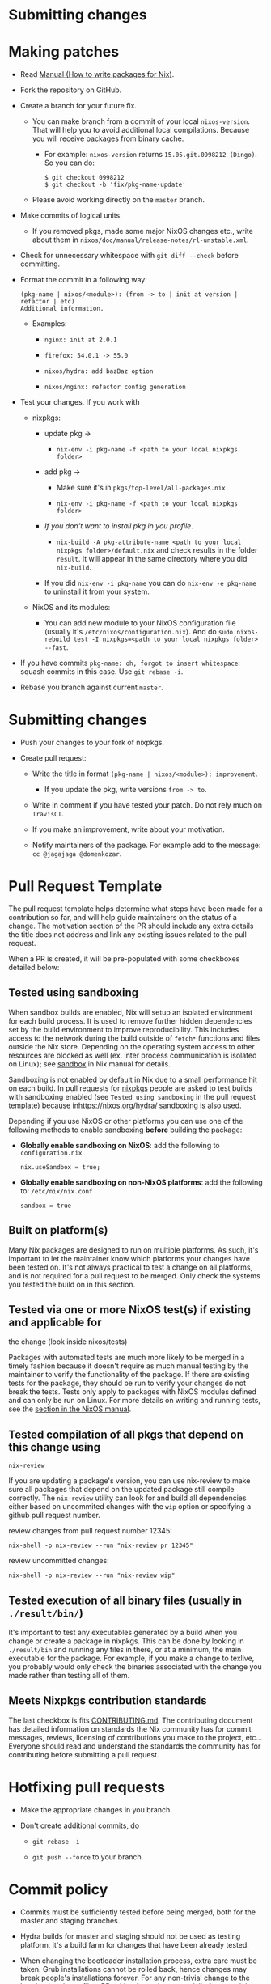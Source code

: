 * Submitting changes
  :PROPERTIES:
  :CUSTOM_ID: chap-submitting-changes
  :END:

* Making patches
  :PROPERTIES:
  :CUSTOM_ID: submitting-changes-making-patches
  :END:

- Read [[https://nixos.org/nixpkgs/manual/][Manual (How to write
  packages for Nix)]].

- Fork the repository on GitHub.

- Create a branch for your future fix.

  - You can make branch from a commit of your local =nixos-version=.
    That will help you to avoid additional local compilations. Because
    you will receive packages from binary cache.

    - For example: =nixos-version= returns =15.05.git.0998212 (Dingo)=.
      So you can do:

    #+BEGIN_EXAMPLE
      $ git checkout 0998212
      $ git checkout -b 'fix/pkg-name-update'
    #+END_EXAMPLE

  - Please avoid working directly on the =master= branch.

- Make commits of logical units.

  - If you removed pkgs, made some major NixOS changes etc., write about
    them in =nixos/doc/manual/release-notes/rl-unstable.xml=.

- Check for unnecessary whitespace with =git diff --check= before
  committing.

- Format the commit in a following way:

  #+BEGIN_EXAMPLE
    (pkg-name | nixos/<module>): (from -> to | init at version | refactor | etc)
    Additional information.
  #+END_EXAMPLE

  - Examples:

    - =nginx: init at 2.0.1=

    - =firefox: 54.0.1 -> 55.0=

    - =nixos/hydra: add bazBaz option=

    - =nixos/nginx: refactor config generation=

- Test your changes. If you work with

  - nixpkgs:

    - update pkg ->

      - =nix-env -i pkg-name -f <path to your local nixpkgs folder>=

    - add pkg ->

      - Make sure it's in =pkgs/top-level/all-packages.nix=

      - =nix-env -i pkg-name -f <path to your local nixpkgs folder>=

    - /If you don't want to install pkg in you profile/.

      - =nix-build -A pkg-attribute-name <path to your local nixpkgs folder>/default.nix=
        and check results in the folder =result=. It will appear in the
        same directory where you did =nix-build=.

    - If you did =nix-env -i pkg-name= you can do =nix-env -e pkg-name=
      to uninstall it from your system.

  - NixOS and its modules:

    - You can add new module to your NixOS configuration file (usually
      it's =/etc/nixos/configuration.nix=). And do
      =sudo nixos-rebuild test -I nixpkgs=<path to your local nixpkgs folder> --fast=.

- If you have commits =pkg-name: oh, forgot to insert whitespace=:
  squash commits in this case. Use =git rebase -i=.

- Rebase you branch against current =master=.

* Submitting changes
  :PROPERTIES:
  :CUSTOM_ID: submitting-changes-submitting-changes
  :END:

- Push your changes to your fork of nixpkgs.

- Create pull request:

  - Write the title in format
    =(pkg-name | nixos/<module>): improvement=.

    - If you update the pkg, write versions =from -> to=.

  - Write in comment if you have tested your patch. Do not rely much on
    =TravisCI=.

  - If you make an improvement, write about your motivation.

  - Notify maintainers of the package. For example add to the message:
    =cc @jagajaga @domenkozar=.

* Pull Request Template
  :PROPERTIES:
  :CUSTOM_ID: submitting-changes-pull-request-template
  :END:

The pull request template helps determine what steps have been made for
a contribution so far, and will help guide maintainers on the status of
a change. The motivation section of the PR should include any extra
details the title does not address and link any existing issues related
to the pull request.

When a PR is created, it will be pre-populated with some checkboxes
detailed below:

** Tested using sandboxing
   :PROPERTIES:
   :CUSTOM_ID: submitting-changes-tested-with-sandbox
   :END:

When sandbox builds are enabled, Nix will setup an isolated environment
for each build process. It is used to remove further hidden dependencies
set by the build environment to improve reproducibility. This includes
access to the network during the build outside of =fetch*= functions and
files outside the Nix store. Depending on the operating system access to
other resources are blocked as well (ex. inter process communication is
isolated on Linux); see
[[https://nixos.org/nix/manual/#conf-sandbox][sandbox]] in Nix manual
for details.

Sandboxing is not enabled by default in Nix due to a small performance
hit on each build. In pull requests for
[[https://github.com/NixOS/nixpkgs/][nixpkgs]] people are asked to test
builds with sandboxing enabled (see =Tested using sandboxing= in the
pull request template) because in[[https://nixos.org/hydra/]] sandboxing
is also used.

Depending if you use NixOS or other platforms you can use one of the
following methods to enable sandboxing *before* building the package:

- *Globally enable sandboxing on NixOS*: add the following to
  =configuration.nix=

  #+BEGIN_EXAMPLE
    nix.useSandbox = true;
  #+END_EXAMPLE

- *Globally enable sandboxing on non-NixOS platforms*: add the following
  to: =/etc/nix/nix.conf=

  #+BEGIN_EXAMPLE
    sandbox = true
  #+END_EXAMPLE

** Built on platform(s)
   :PROPERTIES:
   :CUSTOM_ID: submitting-changes-platform-diversity
   :END:

Many Nix packages are designed to run on multiple platforms. As such,
it's important to let the maintainer know which platforms your changes
have been tested on. It's not always practical to test a change on all
platforms, and is not required for a pull request to be merged. Only
check the systems you tested the build on in this section.

** Tested via one or more NixOS test(s) if existing and applicable for
the change (look inside nixos/tests)
   :PROPERTIES:
   :CUSTOM_ID: submitting-changes-nixos-tests
   :END:

Packages with automated tests are much more likely to be merged in a
timely fashion because it doesn't require as much manual testing by the
maintainer to verify the functionality of the package. If there are
existing tests for the package, they should be run to verify your
changes do not break the tests. Tests only apply to packages with NixOS
modules defined and can only be run on Linux. For more details on
writing and running tests, see the
[[https://nixos.org/nixos/manual/index.html#sec-nixos-tests][section in
the NixOS manual]].

** Tested compilation of all pkgs that depend on this change using
=nix-review=
   :PROPERTIES:
   :CUSTOM_ID: submitting-changes-tested-compilation
   :END:

If you are updating a package's version, you can use nix-review to make
sure all packages that depend on the updated package still compile
correctly. The =nix-review= utility can look for and build all
dependencies either based on uncommited changes with the =wip= option or
specifying a github pull request number.

review changes from pull request number 12345:

#+BEGIN_EXAMPLE
  nix-shell -p nix-review --run "nix-review pr 12345"
#+END_EXAMPLE

review uncommitted changes:

#+BEGIN_EXAMPLE
  nix-shell -p nix-review --run "nix-review wip"
#+END_EXAMPLE

** Tested execution of all binary files (usually in =./result/bin/=)
   :PROPERTIES:
   :CUSTOM_ID: submitting-changes-tested-execution
   :END:

It's important to test any executables generated by a build when you
change or create a package in nixpkgs. This can be done by looking in
=./result/bin= and running any files in there, or at a minimum, the main
executable for the package. For example, if you make a change to
texlive, you probably would only check the binaries associated with the
change you made rather than testing all of them.

** Meets Nixpkgs contribution standards
   :PROPERTIES:
   :CUSTOM_ID: submitting-changes-contribution-standards
   :END:

The last checkbox is fits
[[https://github.com/NixOS/nixpkgs/blob/master/.github/CONTRIBUTING.md][CONTRIBUTING.md]].
The contributing document has detailed information on standards the Nix
community has for commit messages, reviews, licensing of contributions
you make to the project, etc... Everyone should read and understand the
standards the community has for contributing before submitting a pull
request.

* Hotfixing pull requests
  :PROPERTIES:
  :CUSTOM_ID: submitting-changes-hotfixing-pull-requests
  :END:

- Make the appropriate changes in you branch.

- Don't create additional commits, do

  - =git rebase -i=

  - =git push --force= to your branch.

* Commit policy
  :PROPERTIES:
  :CUSTOM_ID: submitting-changes-commit-policy
  :END:

- Commits must be sufficiently tested before being merged, both for the
  master and staging branches.

- Hydra builds for master and staging should not be used as testing
  platform, it's a build farm for changes that have been already tested.

- When changing the bootloader installation process, extra care must be
  taken. Grub installations cannot be rolled back, hence changes may
  break people's installations forever. For any non-trivial change to
  the bootloader please file a PR asking for review, especially from
  @edolstra.

** Master branch
   :PROPERTIES:
   :CUSTOM_ID: submitting-changes-master-branch
   :END:

The =master= branch is the main development branch. It should only see
non-breaking commits that do not cause mass rebuilds.

** Staging branch
   :PROPERTIES:
   :CUSTOM_ID: submitting-changes-staging-branch
   :END:

The =staging= branch is a development branch where mass-rebuilds go. It
should only see non-breaking mass-rebuild commits. That means it is not
to be used for testing, and changes must have been well tested already.
If the branch is already in a broken state, please refrain from adding
extra new breakages.

** Staging-next branch
   :PROPERTIES:
   :CUSTOM_ID: submitting-changes-staging-next-branch
   :END:

The =staging-next= branch is for stabilizing mass-rebuilds submitted to
the =staging= branch prior to merging them into =master=. Mass-rebuilds
should go via the =staging= branch. It should only see non-breaking
commits that are fixing issues blocking it from being merged into the
=master = branch.

If the branch is already in a broken state, please refrain from adding
extra new breakages. Stabilize it for a few days and then merge into
master.

** Stable release branches
   :PROPERTIES:
   :CUSTOM_ID: submitting-changes-stable-release-branches
   :END:

- If you're cherry-picking a commit to a stable release branch, always
  use =git cherry-pick -xe= and ensure the message contains a clear
  description about why this needs to be included in the stable branch.

  An example of a cherry-picked commit would look like this:

  #+BEGIN_EXAMPLE
    nixos: Refactor the world.

    The original commit message describing the reason why the world was torn apart.

    (cherry picked from commit abcdef)
    Reason: I just had a gut feeling that this would also be wanted by people from
    the stone age.
  #+END_EXAMPLE


